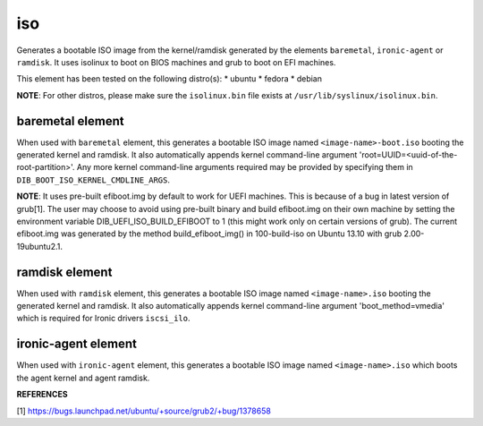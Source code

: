 ===
iso
===
Generates a bootable ISO image from the kernel/ramdisk generated by the
elements ``baremetal``, ``ironic-agent`` or ``ramdisk``. It uses isolinux to boot on BIOS
machines and grub to boot on EFI machines.

This element has been tested on the following distro(s):
* ubuntu
* fedora
* debian

**NOTE**: For other distros, please make sure the ``isolinux.bin`` file
exists at ``/usr/lib/syslinux/isolinux.bin``.

baremetal element
-----------------
When used with ``baremetal`` element, this generates a bootable ISO image
named ``<image-name>-boot.iso`` booting the generated kernel and ramdisk.
It also automatically appends kernel command-line argument
'root=UUID=<uuid-of-the-root-partition>'.  Any more kernel command-line
arguments required may be provided by specifying them in
``DIB_BOOT_ISO_KERNEL_CMDLINE_ARGS``.

**NOTE**: It uses pre-built efiboot.img by default to work for UEFI machines.
This is because of a bug in latest version of grub[1].  The user may choose
to avoid using pre-built binary and build efiboot.img on their own machine
by setting the environment variable DIB\_UEFI\_ISO\_BUILD\_EFIBOOT to 1 (this
might work only on certain versions of grub). The current efiboot.img was
generated by the method build\_efiboot\_img() in 100-build-iso on
Ubuntu 13.10 with grub 2.00-19ubuntu2.1.

ramdisk element
---------------
When used with ``ramdisk`` element, this generates a bootable ISO image
named ``<image-name>.iso`` booting the generated kernel and ramdisk. It also
automatically appends kernel command-line argument 'boot\_method=vmedia'
which is required for Ironic drivers ``iscsi_ilo``.

ironic-agent element
--------------------
When used with ``ironic-agent`` element, this generates a bootable ISO image named ``<image-name>.iso`` which boots the agent kernel and agent ramdisk.

**REFERENCES**

[1] https://bugs.launchpad.net/ubuntu/+source/grub2/+bug/1378658
